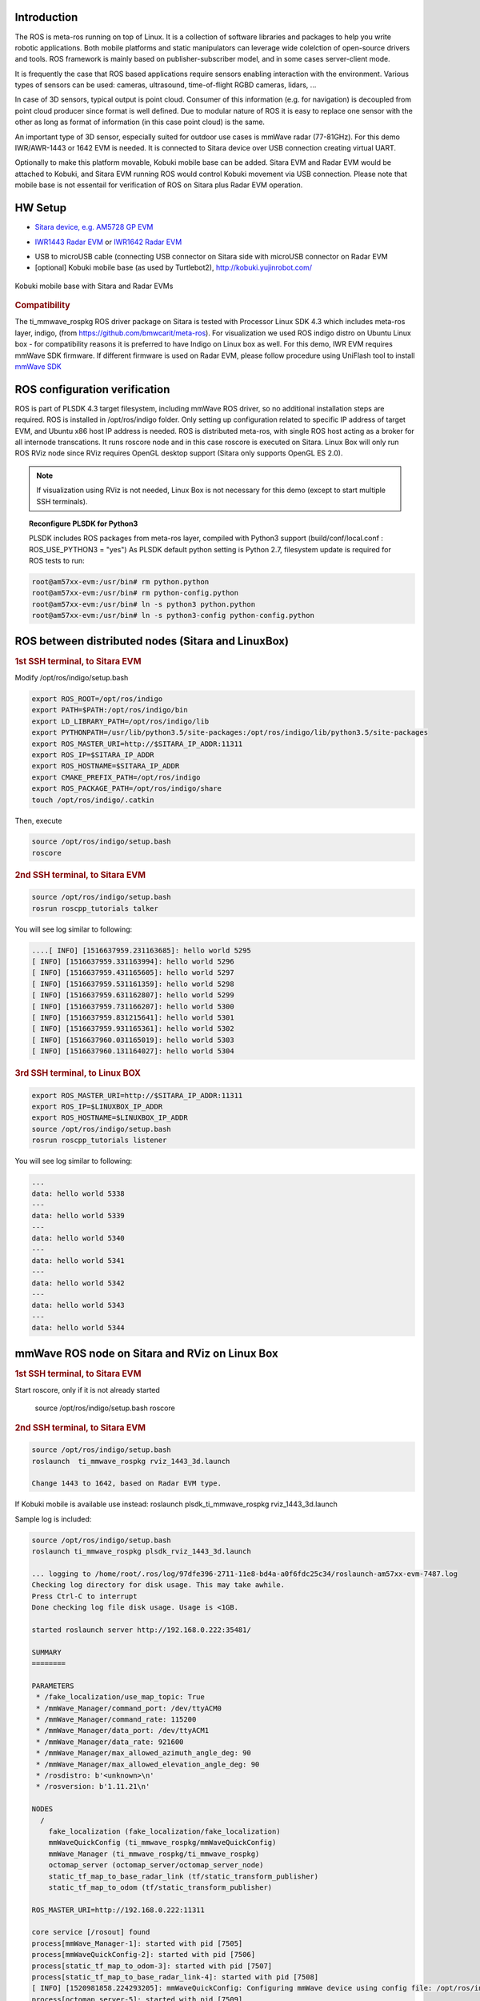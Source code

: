 .. http://processors.wiki.ti.com/index.php/ROS_Radar_demo_user_guide.html

Introduction
------------

The ROS is meta-ros running on top of Linux. It is a collection of software
libraries and packages to help you write robotic applications. Both mobile
platforms and static manipulators can leverage wide colelction of open-source
drivers and tools. ROS framework is mainly based on publisher-subscriber
model, and in some cases server-client mode.

It is frequently the case that ROS based applications require sensors enabling
interaction with the environment. Various types of sensors can be used:
cameras, ultrasound, time-of-flight RGBD cameras, lidars, ...

In case of 3D sensors, typical output is point cloud. Consumer of this information
(e.g. for navigation) is decoupled from point cloud producer since format is well
defined. Due to modular nature of ROS it is easy to replace one sensor with the
other as long as format of information (in this case point cloud) is the same.

An important type of 3D sensor, especially suited for outdoor use cases is 
mmWave radar (77-81GHz). For this demo IWR/AWR-1443 or 1642 EVM is needed.
It is connected to Sitara device over USB connection creating virtual UART.

Optionally to make this platform movable, Kobuki mobile base can be added.
Sitara EVM and Radar EVM would be attached to Kobuki, and Sitara EVM running ROS
would control Kobuki movement via USB connection. Please note that mobile base
is not essentail for verification of ROS on Sitara plus Radar EVM operation.

HW Setup
--------

*  `Sitara device, e.g. AM5728 GP EVM <http://processors.wiki.ti.com/index.php/AM572x_GP_EVM_Hardware_Setup>`__

.. Image:: ../images//am572x-evm.png

*  `IWR1443 Radar EVM <http://www.ti.com/tool/IWR1443BOOST#0>`__ or
   `IWR1642 Radar EVM <http://www.ti.com/tool/IWR1642BOOST#0>`__

.. Image:: ../images/radar-evm-1443.png


* USB to microUSB cable (connecting USB connector on Sitara side with microUSB connector on Radar EVM

* [optional] Kobuki mobile base (as used by Turtlebot2), http://kobuki.yujinrobot.com/

.. figure:: ../images/ros_radar_1.png
    :width: 500px
    :align: center
    :height: 350px
    :alt: alternate text
    :figclass: align-center

    Kobuki mobile base with Sitara and Radar EVMs

.. rubric:: Compatibility
   :name: compatibility

The ti_mmwave_rospkg ROS driver package on Sitara is tested with Processor Linux SDK 4.3
which includes meta-ros layer, indigo, (from https://github.com/bmwcarit/meta-ros).
For visualization we used ROS indigo distro on Ubuntu Linux box - for compatibility reasons it is preferred 
to have Indigo on Linux box as well.
For this demo, IWR EVM requires mmWave SDK firmware. If different firmware is used on Radar EVM, please follow
procedure using UniFlash tool to install `mmWave SDK <http://www.ti.com/tool/MMWAVE-SDK>`__

ROS configuration verification
------------------------------

ROS is part of PLSDK 4.3 target filesystem, including mmWave ROS driver, so no additional
installation steps are required. ROS is installed in /opt/ros/indigo folder.
Only setting up configuration related to specific IP address
of target EVM, and Ubuntu x86 host IP address is needed.
ROS is distributed meta-ros, with single ROS host acting as a broker for all internode transcations.
It runs roscore node and in this case roscore is executed on Sitara. Linux Box will only run
ROS RViz node since RViz requires OpenGL desktop support (Sitara only supports OpenGL ES 2.0).

.. note:: If visualization using RViz is not needed, Linux Box is not necessary for this demo (except to start
          multiple SSH terminals).


.. topic:: Reconfigure PLSDK for Python3

    PLSDK includes ROS packages from meta-ros layer, compiled with Python3 support (build/conf/local.conf : ROS_USE_PYTHON3 = "yes")
    As PLSDK default python setting is Python 2.7, filesystem update is required for ROS tests to run:


.. code-block:: console

   root@am57xx-evm:/usr/bin# rm python.python
   root@am57xx-evm:/usr/bin# rm python-config.python
   root@am57xx-evm:/usr/bin# ln -s python3 python.python
   root@am57xx-evm:/usr/bin# ln -s python3-config python-config.python

ROS between distributed nodes (Sitara and LinuxBox)
---------------------------------------------------
     
.. rubric:: 1st SSH terminal, to Sitara EVM
   :name: 1st-ssh-terminal-1-ros-demo1

Modify /opt/ros/indigo/setup.bash

.. code-block:: console

        export ROS_ROOT=/opt/ros/indigo
        export PATH=$PATH:/opt/ros/indigo/bin
        export LD_LIBRARY_PATH=/opt/ros/indigo/lib
        export PYTHONPATH=/usr/lib/python3.5/site-packages:/opt/ros/indigo/lib/python3.5/site-packages
        export ROS_MASTER_URI=http://$SITARA_IP_ADDR:11311
        export ROS_IP=$SITARA_IP_ADDR
        export ROS_HOSTNAME=$SITARA_IP_ADDR
        export CMAKE_PREFIX_PATH=/opt/ros/indigo
        export ROS_PACKAGE_PATH=/opt/ros/indigo/share
        touch /opt/ros/indigo/.catkin

Then, execute 

.. code-block:: console

        source /opt/ros/indigo/setup.bash
        roscore

.. rubric:: 2nd SSH terminal, to Sitara EVM 
   :name: 2nd-ssh-terminal-1-demo1

.. code-block:: console

        source /opt/ros/indigo/setup.bash
        rosrun roscpp_tutorials talker

You will see log similar to following:

.. code-block:: console

    ....[ INFO] [1516637959.231163685]: hello world 5295
    [ INFO] [1516637959.331163994]: hello world 5296
    [ INFO] [1516637959.431165605]: hello world 5297
    [ INFO] [1516637959.531161359]: hello world 5298
    [ INFO] [1516637959.631162807]: hello world 5299
    [ INFO] [1516637959.731166207]: hello world 5300
    [ INFO] [1516637959.831215641]: hello world 5301
    [ INFO] [1516637959.931165361]: hello world 5302
    [ INFO] [1516637960.031165019]: hello world 5303
    [ INFO] [1516637960.131164027]: hello world 5304

.. rubric:: 3rd SSH terminal, to Linux BOX
   :name: 3rd-ssh-terminal-1-demo1

.. code-block:: console

         export ROS_MASTER_URI=http://$SITARA_IP_ADDR:11311
         export ROS_IP=$LINUXBOX_IP_ADDR
         export ROS_HOSTNAME=$LINUXBOX_IP_ADDR
         source /opt/ros/indigo/setup.bash
         rosrun roscpp_tutorials listener

You will see log similar to following:

.. code-block:: console

   ...
   data: hello world 5338
   ---
   data: hello world 5339
   ---
   data: hello world 5340
   ---
   data: hello world 5341
   ---
   data: hello world 5342
   ---
   data: hello world 5343
   ---
   data: hello world 5344


mmWave ROS node on Sitara and RViz on Linux Box
------------------------------------------------

.. rubric:: 1st SSH terminal, to Sitara EVM
   :name: 1st-ssh-terminal-1-ros-demo2

Start roscore, only if it is not already started

   source /opt/ros/indigo/setup.bash
   roscore


.. rubric:: 2nd SSH terminal, to Sitara EVM
   :name: 2nd-ssh-terminal-1-ros-demo2

.. code-block:: console

   source /opt/ros/indigo/setup.bash
   roslaunch  ti_mmwave_rospkg rviz_1443_3d.launch

   Change 1443 to 1642, based on Radar EVM type.
   
   
If Kobuki mobile is available use instead:
roslaunch  plsdk_ti_mmwave_rospkg rviz_1443_3d.launch

Sample log is included:

.. code-block:: console

	source /opt/ros/indigo/setup.bash
	roslaunch ti_mmwave_rospkg plsdk_rviz_1443_3d.launch

	... logging to /home/root/.ros/log/97dfe396-2711-11e8-bd4a-a0f6fdc25c34/roslaunch-am57xx-evm-7487.log
	Checking log directory for disk usage. This may take awhile.
	Press Ctrl-C to interrupt
	Done checking log file disk usage. Usage is <1GB.

	started roslaunch server http://192.168.0.222:35481/

	SUMMARY
	========

	PARAMETERS
	 * /fake_localization/use_map_topic: True
	 * /mmWave_Manager/command_port: /dev/ttyACM0
	 * /mmWave_Manager/command_rate: 115200
	 * /mmWave_Manager/data_port: /dev/ttyACM1
	 * /mmWave_Manager/data_rate: 921600
	 * /mmWave_Manager/max_allowed_azimuth_angle_deg: 90
	 * /mmWave_Manager/max_allowed_elevation_angle_deg: 90
	 * /rosdistro: b'<unknown>\n'
	 * /rosversion: b'1.11.21\n'

	NODES
	  /
	    fake_localization (fake_localization/fake_localization)
	    mmWaveQuickConfig (ti_mmwave_rospkg/mmWaveQuickConfig)
	    mmWave_Manager (ti_mmwave_rospkg/ti_mmwave_rospkg)
	    octomap_server (octomap_server/octomap_server_node)
	    static_tf_map_to_base_radar_link (tf/static_transform_publisher)
	    static_tf_map_to_odom (tf/static_transform_publisher)

	ROS_MASTER_URI=http://192.168.0.222:11311

	core service [/rosout] found
	process[mmWave_Manager-1]: started with pid [7505]
	process[mmWaveQuickConfig-2]: started with pid [7506]
	process[static_tf_map_to_odom-3]: started with pid [7507]
	process[static_tf_map_to_base_radar_link-4]: started with pid [7508]
	[ INFO] [1520981858.224293205]: mmWaveQuickConfig: Configuring mmWave device using config file: /opt/ros/indigo/share/ti_mmwave_rospkg/cfg/1443_3d.cfg
	process[octomap_server-5]: started with pid [7509]
	process[fake_localization-6]: started with pid [7517]
	[ INFO] [1520981858.367713151]: waitForService: Service [/mmWaveCommSrv/mmWaveCLI] has not been advertised, waiting...
	[ INFO] [1520981858.436009564]: Initializing nodelet with 2 worker threads.
	[ INFO] [1520981858.480256524]: mmWaveCommSrv: command_port = /dev/ttyACM0
	[ INFO] [1520981858.480407967]: mmWaveCommSrv: command_rate = 115200
	[ INFO] [1520981858.497923263]: waitForService: Service [/mmWaveCommSrv/mmWaveCLI] is now available.
	[ INFO] [1520981858.498667137]: mmWaveQuickConfig: Ignored blank or comment line: '% ***************************************************************'
	[ INFO] [1520981858.499059815]: mmWaveQuickConfig: Ignored blank or comment line: '% Created for SDK ver:01.01'
	[ INFO] [1520981858.499462577]: mmWaveQuickConfig: Ignored blank or comment line: '% Created using Visualizer ver:1.1.0.1'
	[ INFO] [1520981858.505357942]: mmWaveQuickConfig: Ignored blank or comment line: '% Frequency:77'
	[ INFO] [1520981858.506164932]: mmWaveQuickConfig: Ignored blank or comment line: '% Platform:xWR14xx'
	[ INFO] [1520981858.506843089]: mmWaveQuickConfig: Ignored blank or comment line: '% Scene Classifier:best_range_res'
	[ INFO] [1520981858.507514414]: mmWaveQuickConfig: Ignored blank or comment line: '% Azimuth Resolution(deg):15 + Elevation'
	[ INFO] [1520981858.508289684]: mmWaveQuickConfig: Ignored blank or comment line: '% Range Resolution(m):0.044'
	[ INFO] [1520981858.508999398]: mmWaveQuickConfig: Ignored blank or comment line: '% Maximum unambiguous Range(m):9.01'
	[ INFO] [1520981858.509816310]: mmWaveQuickConfig: Ignored blank or comment line: '% Maximum Radial Velocity(m/s):5.06'
	[ INFO] [1520981858.510520982]: mmWaveQuickConfig: Ignored blank or comment line: '% Radial velocity resolution(m/s):0.64'
	[ INFO] [1520981858.518476684]: mmWaveQuickConfig: Ignored blank or comment line: '% Frame Duration(msec):33.333'
	[ INFO] [1520981858.519262364]: mmWaveQuickConfig: Ignored blank or comment line: '% Range Detection Threshold (dB):9'
	[ INFO] [1520981858.519957764]: mmWaveQuickConfig: Ignored blank or comment line: '% Range Peak Grouping:disabled'
	[ INFO] [1520981858.520157681]: mmWaveDataHdl: data_port = /dev/ttyACM1
	[ INFO] [1520981858.520252841]: mmWaveDataHdl: data_rate = 921600
	[ INFO] [1520981858.520315142]: mmWaveDataHdl: max_allowed_elevation_angle_deg = 90
	[ INFO] [1520981858.520375654]: mmWaveDataHdl: max_allowed_azimuth_angle_deg = 90
	[ INFO] [1520981858.520943849]: mmWaveQuickConfig: Ignored blank or comment line: '% Doppler Peak Grouping:disabled'
	[ INFO] [1520981858.521671945]: mmWaveQuickConfig: Ignored blank or comment line: '% Static clutter removal:disabled'
	[ INFO] [1520981858.522412729]: mmWaveQuickConfig: Ignored blank or comment line: '% ***************************************************************'
	[ INFO] [1520981858.523396537]: mmWaveQuickConfig: Sending command: 'sensorStop'
	[ INFO] [1520981858.533674630]: mmWaveCommSrv: Sending command to sensor: 'sensorStop'
	[ INFO] [1520981858.536083724]: DataUARTHandler Read Thread: Port is open
	[ INFO] [1520981858.548926257]: mmWaveCommSrv: Received response from sensor: 'sensorStop
	Done
	mmwDemo:/>'
	[ INFO] [1520981858.550875817]: mmWaveQuickConfig: Command successful (mmWave sensor responded with 'Done')
	[ INFO] [1520981858.551745758]: mmWaveQuickConfig: Sending command: 'flushCfg'
	[ INFO] [1520981858.559882020]: mmWaveCommSrv: Sending command to sensor: 'flushCfg'
	[ INFO] [1520981858.562726084]: mmWaveCommSrv: Received response from sensor: 'flushCfg
	Done
	mmwDemo:/>'
	[ INFO] [1520981858.564378289]: mmWaveQuickConfig: Command successful (mmWave sensor responded with 'Done')
	[ INFO] [1520981858.565240748]: mmWaveQuickConfig: Sending command: 'dfeDataOutputMode 1'
	[ INFO] [1520981858.573026625]: mmWaveCommSrv: Sending command to sensor: 'dfeDataOutputMode 1'
	[ INFO] [1520981858.576915985]: mmWaveCommSrv: Received response from sensor: 'dfeDataOutputMode 1
	Done
	mmwDemo:/>'
        ...
	mmwDemo:/>'
	[ INFO] [1520981858.776118886]: mmWaveQuickConfig: Command successful (mmWave sensor responded with 'Done')
	[ INFO] [1520981858.776938726]: mmWaveQuickConfig: Sending command: 'compRangeBiasAndRxChanPhase 0.0 1 0 1 0 1 0 1 0 1 0 1 0 1 0 1 0 1 0 1 0 1 0 1 0'
	[ INFO] [1520981858.782736816]: mmWaveCommSrv: Sending command to sensor: 'compRangeBiasAndRxChanPhase 0.0 1 0 1 0 1 0 1 0 1 0 1 0 1 0 1 0 1 0 1 0 1 0 1 0'
	[ INFO] [1520981858.792102024]: mmWaveCommSrv: Received response from sensor: 'compRangeBiasAndRxChanPhase 0.0 1 0 1 0 1 0 1 0 1 0 1 0 1 0 1 0 1 0 1 0 1 0 1 0
	Done
	mmwDemo:/>'
	[ INFO] [1520981858.793846462]: mmWaveQuickConfig: Command successful (mmWave sensor responded with 'Done')
	[ INFO] [1520981858.794657355]: mmWaveQuickConfig: Sending command: 'measureRangeBiasAndRxChanPhase 0 1.5 0.2'
	[ INFO] [1520981858.800233568]: mmWaveCommSrv: Sending command to sensor: 'measureRangeBiasAndRxChanPhase 0 1.5 0.2'
	[ INFO] [1520981858.806256139]: mmWaveCommSrv: Received response from sensor: 'measureRangeBiasAndRxChanPhase 0 1.5 0.2
	Done
	mmwDemo:/>'
	[ INFO] [1520981858.807890614]: mmWaveQuickConfig: Command successful (mmWave sensor responded with 'Done')
	[ INFO] [1520981858.808687680]: mmWaveQuickConfig: Sending command: 'sensorStart'
	[ INFO] [1520981858.814534734]: mmWaveCommSrv: Sending command to sensor: 'sensorStart'
	[ INFO] [1520981858.822598283]: mmWaveCommSrv: Received response from sensor: 'sensorStart
	Done
	mmwDemo:/>'
	[ INFO] [1520981858.824211611]: mmWaveQuickConfig: Command successful (mmWave sensor responded with 'Done')
	[ INFO] [1520981858.824545077]: mmWaveQuickConfig: mmWaveQuickConfig will now terminate. Done configuring mmWave device using config file: /opt/ros/indigo/share/ti_mmwave_rospkg/cfg/1443_3d.cfg
	[mmWaveQuickConfig-2] process has finished cleanly



.. rubric:: 3rd SSH terminal, to Sitara EVM
   :name: 3rd-ssh-terminal-1

Bring up all ROS components for communicting and controlling Kobuki

.. code-block:: console

        source /opt/ros/indigo/setup.bash
        roslaunch kobuki_node minimal.launch


        
.. rubric:: 4th SSH terminal, to Sitara EVM
   :name: 4th-ssh-terminal-1

Start Kobuki teleop console (remotely control Kobuki movement using keyboard)

.. code-block:: console

        source /opt/ros/indigo/setup.bash
        roslaunch kobuki_keyop safe_keyop.launch


        
.. rubric:: 5th SSH terminal, to Linux box
   :name: 5th-ssh-terminal-1

Setup ROS variables on Linux Box (to enable communication with ROS host on Sitara) then start RViz
        
.. code-block:: console

	export ROS_MASTER_URI=http://$SITARA_IP_ADDR:11311
	export ROS_IP=$LINUX_BOX_IP_ADDR
	export ROS_HOSTNAME=$SITARA_IP_ADDR
	source /opt/ros/indigo/setup.bash
		
        rosrun rviz rviz



In RViz add point cloud from mmWave radar: 

* Click Add->PointCloud2 
* Select /mmWaveDataHdl/RScan from the Topic field dropdown for the PointCloud2 on the left hand panel
* If Kobuki is also started, set Reference Frame (left panel) to "map".

You should see a point cloud image:

.. Image:: ../images/ros_radar_rviz.png

More information can be found in  `ROS driver document <http://dev.ti.com/tirex/content/mmwave_training_1_6_1/labs/lab0006-ros-driver/lab0006_ros_driver_pjt/TI_mmWave_ROS_Driver_Setup_Guide.pdf>`__
in chapters: "Visualizating the data", "Reconfiguring the chirp profile", and "How it works"

.. rubric:: Starting GStreamer pipeline for streaming front view camer
   :name: gst-ssh-terminal-1

It is possible to start GStreamer pipeline on Sitara and receive front-camera view on Linux Box or Windows PC using VLC.

        
.. code-block:: console

   gst-launch-1.0 -e v4l2src device=/dev/video1  io-mode=5 ! 'video/x-raw, \
   format=(string)NV12, width=(int)640, height=(int)480, framerate=(fraction)30/1' ! ducatih264enc bitrate=1000 ! queue ! h264parse config-interval=1 ! mpegtsmux  ! udpsink host=192.168.0.100 sync=false port=5000


E.g. on Windows PC (192.168.0.100), you can watch the stream using: "\Program Files (x86)\VideoLAN\VLC\vlc.exe" udp://@192.168.0.100:5000



.. figure:: ../images/ros_radar_2.jpg
    :align: center
    :alt: alternate text
    :figclass: align-center

    Multiple windows on Linux Box showing ROS RViz, front camera view and external camera view 

